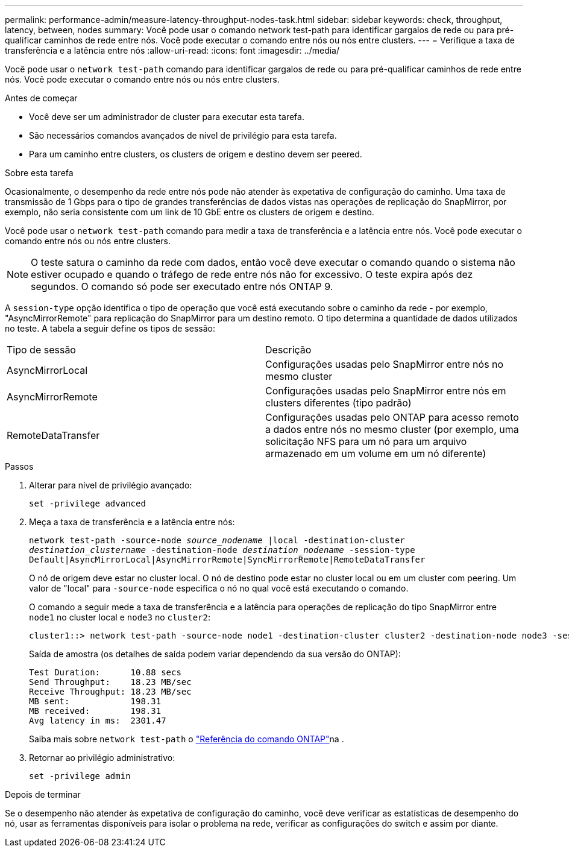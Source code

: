 ---
permalink: performance-admin/measure-latency-throughput-nodes-task.html 
sidebar: sidebar 
keywords: check, throughput, latency, between, nodes 
summary: Você pode usar o comando network test-path para identificar gargalos de rede ou para pré-qualificar caminhos de rede entre nós. Você pode executar o comando entre nós ou nós entre clusters. 
---
= Verifique a taxa de transferência e a latência entre nós
:allow-uri-read: 
:icons: font
:imagesdir: ../media/


[role="lead"]
Você pode usar o `network test-path` comando para identificar gargalos de rede ou para pré-qualificar caminhos de rede entre nós. Você pode executar o comando entre nós ou nós entre clusters.

.Antes de começar
* Você deve ser um administrador de cluster para executar esta tarefa.
* São necessários comandos avançados de nível de privilégio para esta tarefa.
* Para um caminho entre clusters, os clusters de origem e destino devem ser peered.


.Sobre esta tarefa
Ocasionalmente, o desempenho da rede entre nós pode não atender às expetativa de configuração do caminho. Uma taxa de transmissão de 1 Gbps para o tipo de grandes transferências de dados vistas nas operações de replicação do SnapMirror, por exemplo, não seria consistente com um link de 10 GbE entre os clusters de origem e destino.

Você pode usar o `network test-path` comando para medir a taxa de transferência e a latência entre nós. Você pode executar o comando entre nós ou nós entre clusters.

[NOTE]
====
O teste satura o caminho da rede com dados, então você deve executar o comando quando o sistema não estiver ocupado e quando o tráfego de rede entre nós não for excessivo. O teste expira após dez segundos. O comando só pode ser executado entre nós ONTAP 9.

====
A `session-type` opção identifica o tipo de operação que você está executando sobre o caminho da rede - por exemplo, "AsyncMirrorRemote" para replicação do SnapMirror para um destino remoto. O tipo determina a quantidade de dados utilizados no teste. A tabela a seguir define os tipos de sessão:

|===


| Tipo de sessão | Descrição 


 a| 
AsyncMirrorLocal
 a| 
Configurações usadas pelo SnapMirror entre nós no mesmo cluster



 a| 
AsyncMirrorRemote
 a| 
Configurações usadas pelo SnapMirror entre nós em clusters diferentes (tipo padrão)



 a| 
RemoteDataTransfer
 a| 
Configurações usadas pelo ONTAP para acesso remoto a dados entre nós no mesmo cluster (por exemplo, uma solicitação NFS para um nó para um arquivo armazenado em um volume em um nó diferente)

|===
.Passos
. Alterar para nível de privilégio avançado:
+
`set -privilege advanced`

. Meça a taxa de transferência e a latência entre nós:
+
`network test-path -source-node _source_nodename_ |local -destination-cluster _destination_clustername_ -destination-node _destination_nodename_ -session-type Default|AsyncMirrorLocal|AsyncMirrorRemote|SyncMirrorRemote|RemoteDataTransfer`

+
O nó de origem deve estar no cluster local. O nó de destino pode estar no cluster local ou em um cluster com peering. Um valor de "local" para `-source-node` especifica o nó no qual você está executando o comando.

+
O comando a seguir mede a taxa de transferência e a latência para operações de replicação do tipo SnapMirror entre `node1` no cluster local e `node3` no `cluster2`:

+
[listing]
----
cluster1::> network test-path -source-node node1 -destination-cluster cluster2 -destination-node node3 -session-type AsyncMirrorRemote
----
+
Saída de amostra (os detalhes de saída podem variar dependendo da sua versão do ONTAP):

+
[listing]
----
Test Duration:      10.88 secs
Send Throughput:    18.23 MB/sec
Receive Throughput: 18.23 MB/sec
MB sent:            198.31
MB received:        198.31
Avg latency in ms:  2301.47
----
+
Saiba mais sobre `network test-path` o link:https://docs.netapp.com/us-en/ontap-cli/network-test-path.html["Referência do comando ONTAP"^]na .

. Retornar ao privilégio administrativo:
+
`set -privilege admin`



.Depois de terminar
Se o desempenho não atender às expetativa de configuração do caminho, você deve verificar as estatísticas de desempenho do nó, usar as ferramentas disponíveis para isolar o problema na rede, verificar as configurações do switch e assim por diante.
